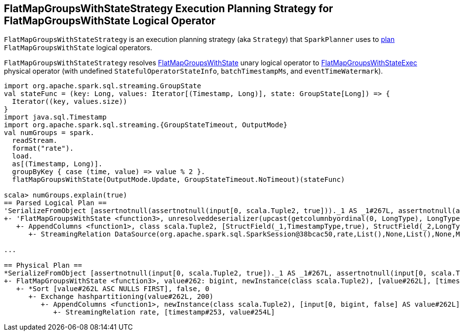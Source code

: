 == [[FlatMapGroupsWithStateStrategy]] FlatMapGroupsWithStateStrategy Execution Planning Strategy for FlatMapGroupsWithState Logical Operator

`FlatMapGroupsWithStateStrategy` is an execution planning strategy (aka `Strategy`) that `SparkPlanner` uses to <<apply, plan>> `FlatMapGroupsWithState` logical operators.

[[apply]]
`FlatMapGroupsWithStateStrategy` resolves link:spark-sql-streaming-FlatMapGroupsWithState.adoc[FlatMapGroupsWithState] unary logical operator to link:spark-sql-streaming-FlatMapGroupsWithStateExec.adoc[FlatMapGroupsWithStateExec] physical operator (with undefined `StatefulOperatorStateInfo`, `batchTimestampMs`, and `eventTimeWatermark`).

[source, scala]
----
import org.apache.spark.sql.streaming.GroupState
val stateFunc = (key: Long, values: Iterator[(Timestamp, Long)], state: GroupState[Long]) => {
  Iterator((key, values.size))
}
import java.sql.Timestamp
import org.apache.spark.sql.streaming.{GroupStateTimeout, OutputMode}
val numGroups = spark.
  readStream.
  format("rate").
  load.
  as[(Timestamp, Long)].
  groupByKey { case (time, value) => value % 2 }.
  flatMapGroupsWithState(OutputMode.Update, GroupStateTimeout.NoTimeout)(stateFunc)

scala> numGroups.explain(true)
== Parsed Logical Plan ==
'SerializeFromObject [assertnotnull(assertnotnull(input[0, scala.Tuple2, true]))._1 AS _1#267L, assertnotnull(assertnotnull(input[0, scala.Tuple2, true]))._2 AS _2#268]
+- 'FlatMapGroupsWithState <function3>, unresolveddeserializer(upcast(getcolumnbyordinal(0, LongType), LongType, - root class: "scala.Long"), value#262L), unresolveddeserializer(newInstance(class scala.Tuple2), timestamp#253, value#254L), [value#262L], [timestamp#253, value#254L], obj#266: scala.Tuple2, class[value[0]: bigint], Update, false, NoTimeout
   +- AppendColumns <function1>, class scala.Tuple2, [StructField(_1,TimestampType,true), StructField(_2,LongType,false)], newInstance(class scala.Tuple2), [input[0, bigint, false] AS value#262L]
      +- StreamingRelation DataSource(org.apache.spark.sql.SparkSession@38bcac50,rate,List(),None,List(),None,Map(),None), rate, [timestamp#253, value#254L]

...

== Physical Plan ==
*SerializeFromObject [assertnotnull(input[0, scala.Tuple2, true])._1 AS _1#267L, assertnotnull(input[0, scala.Tuple2, true])._2 AS _2#268]
+- FlatMapGroupsWithState <function3>, value#262: bigint, newInstance(class scala.Tuple2), [value#262L], [timestamp#253, value#254L], obj#266: scala.Tuple2, StatefulOperatorStateInfo(<unknown>,84b5dccb-3fa6-4343-a99c-6fa5490c9b33,0,0), class[value[0]: bigint], Update, NoTimeout, 0, 0
   +- *Sort [value#262L ASC NULLS FIRST], false, 0
      +- Exchange hashpartitioning(value#262L, 200)
         +- AppendColumns <function1>, newInstance(class scala.Tuple2), [input[0, bigint, false] AS value#262L]
            +- StreamingRelation rate, [timestamp#253, value#254L]
----
